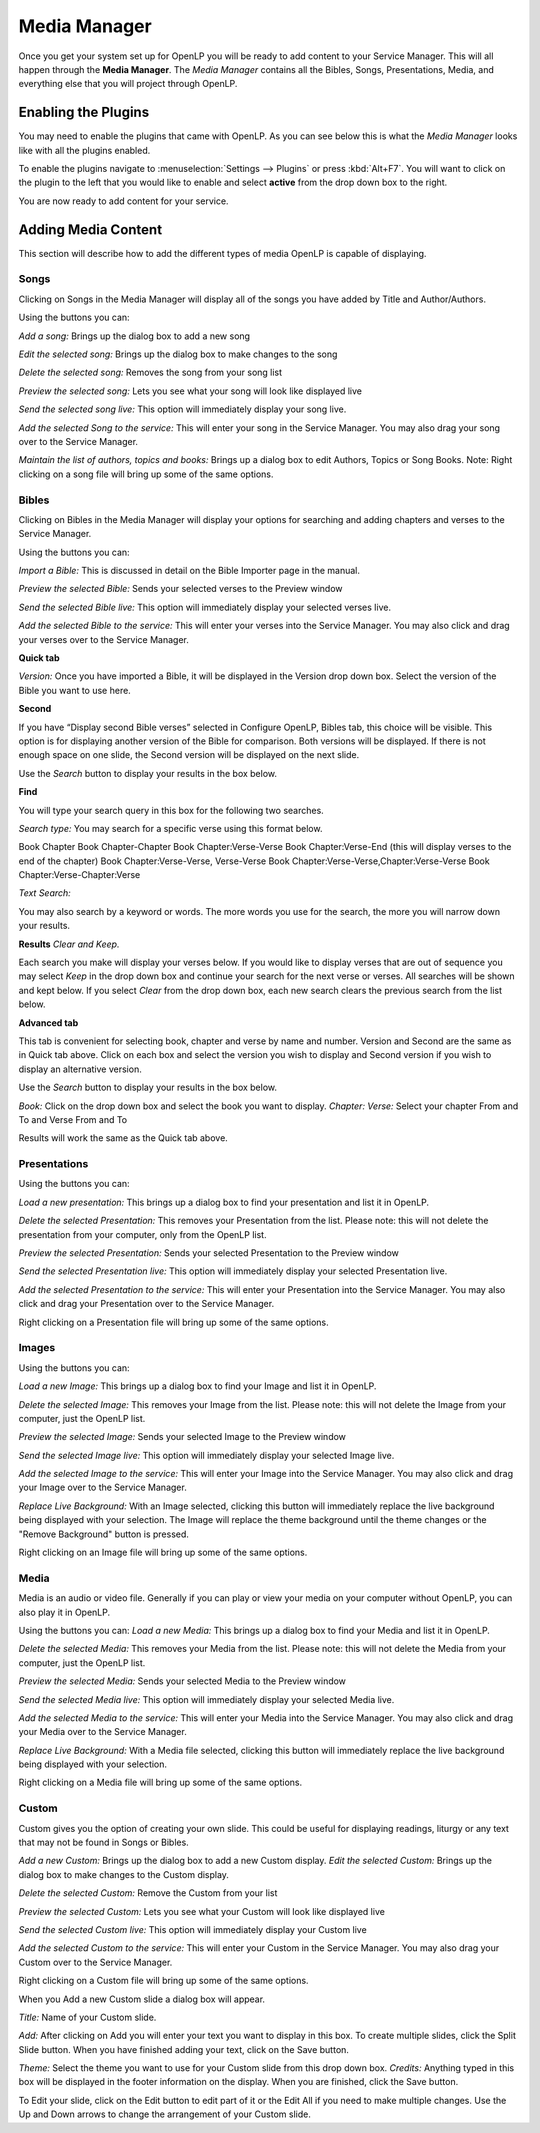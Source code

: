.. _mediamanager:

=============
Media Manager
=============

Once you get your system set up for OpenLP you will be ready to add content to
your Service Manager. This will all happen through the **Media Manager**. The
`Media Manager` contains all the Bibles, Songs, Presentations, Media, and 
everything else that you will project through OpenLP.

Enabling the Plugins
--------------------

You may need to enable the plugins that came with OpenLP. As you can see below
this is what the `Media Manager` looks like with all the plugins enabled.

.. image:: pics/mediamanager.png

To enable the plugins navigate to :menuselection:`Settings --> Plugins` or
press :kbd:`Alt+F7`. You will want to click on the plugin to the left that you
would like to enable and select **active** from the drop down box to the right.

.. image:: pics/plugins.png


You are now ready to add content for your service.

Adding Media Content
--------------------

This section will describe how to add the different types of media OpenLP is 
capable of displaying.

Songs
^^^^^
Clicking on Songs in the Media Manager will display all of the songs you have 
added by Title and Author/Authors.

Using the buttons you can: 

`Add a song:` Brings up the dialog box to add a new song

`Edit the selected song:` Brings up the dialog box to make changes to the song

`Delete the selected song:` Removes the song from your song list

`Preview the selected song:` Lets you see what your song will look like 
displayed live

`Send the selected song live:` This option will immediately display your song 
live.

`Add the selected Song to the service:` This will enter your song in the Service 
Manager. You may also drag your song over to the Service Manager.

`Maintain the list of authors, topics and books:` Brings up a dialog box to edit 
Authors, Topics or Song Books. 
Note: Right clicking on a song file will bring up some of the same options.

Bibles
^^^^^^
Clicking on Bibles in the Media Manager will display your options for searching 
and adding chapters and verses to the Service Manager.

Using the buttons you can:

`Import a Bible:` This is discussed in detail on the Bible Importer page in the 
manual. 

`Preview the selected Bible:` Sends your selected verses to the Preview window 

`Send the selected Bible live:` This option will immediately display your 
selected verses live.

`Add the selected Bible to the service:` This will enter your verses into the 
Service Manager. You may also click and drag your verses over to the Service 
Manager. 

**Quick tab**

`Version:` Once you have imported a Bible, it will be displayed in the Version 
drop down box. Select the version of the Bible you want to use here.

**Second**

If you have “Display second Bible verses” selected in Configure OpenLP, Bibles 
tab, this choice will be visible. This option is for displaying another version 
of the Bible for comparison. Both versions will be displayed. If there is not 
enough space on one slide, the Second version will be displayed on the next 
slide.

Use the `Search` button to display your results in the box below.

**Find**

You will type your search query in this box for the following two searches.

`Search type:` You may search for a specific verse using this format below. 

Book Chapter 
Book Chapter-Chapter
Book Chapter:Verse-Verse
Book Chapter:Verse-End (this will display verses to the end of the chapter)
Book Chapter:Verse-Verse, Verse-Verse
Book Chapter:Verse-Verse,Chapter:Verse-Verse
Book Chapter:Verse-Chapter:Verse

`Text Search:`

You may also search by a keyword or words. The more words you use for the 
search, the more you will narrow down your results.

**Results** `Clear and Keep.`
 
Each search you make will display your verses below. If you would like to 
display verses that are out of sequence you may select `Keep` in the drop down 
box and continue your search for the next verse or verses. All searches will be 
shown and kept below. 
If you select `Clear` from the drop down box, each new search clears the 
previous search from the list below.

**Advanced tab**

This tab is convenient for selecting book, chapter and verse by name and number.
Version and Second are the same as in Quick tab above. Click on each box and 
select the version you wish to display and Second version if you wish to display 
an alternative version.

Use the `Search` button to display your results in the box below.

`Book:` Click on the drop down box and select the book you want to display. 
`Chapter: Verse:` Select your chapter From and To and Verse From and To

Results will work the same as the Quick tab above.

Presentations
^^^^^^^^^^^^^
Using the buttons you can:

`Load a new presentation:` This brings up a dialog box to find your presentation 
and list it in OpenLP.

`Delete the selected Presentation:` This removes your Presentation from the list. 
Please note: this will not delete the presentation from your computer, only from  
the OpenLP list.

`Preview the selected Presentation:` Sends your selected Presentation to the 
Preview window 

`Send the selected Presentation live:` This option will immediately display your 
selected Presentation live.

`Add the selected Presentation to the service:` This will enter your 
Presentation into the Service Manager. You may also click and drag your 
Presentation over to the Service Manager. 

Right clicking on a Presentation file will bring up some of the same options.

Images
^^^^^^
Using the buttons you can:

`Load a new Image:` This brings up a dialog box to find your Image and list it 
in OpenLP.

`Delete the selected Image:` This removes your Image from the list. Please note: 
this will not delete the Image from your computer, just the OpenLP list.

`Preview the selected Image:` Sends your selected Image to the Preview window 

`Send the selected Image live:` This option will immediately display your 
selected Image live.

`Add the selected Image to the service:` This will enter your Image into the 
Service Manager. You may also click and drag your Image over to the Service 
Manager. 

`Replace Live Background:` With an Image selected, clicking this button will 
immediately replace the live background being displayed with your selection.
The Image will replace the theme background until the theme changes or the 
"Remove Background" button is pressed.


Right clicking on an Image file will bring up some of the same options.

Media
^^^^^

Media is an audio or video file. Generally if you can play or view your media 
on your computer without OpenLP, you can also play it in OpenLP.

Using the buttons you can:
`Load a new Media:` This brings up a dialog box to find your Media and list it 
in OpenLP.

`Delete the selected Media:` This removes your Media from the list. Please note: 
this will not delete the Media from your computer, just the OpenLP list.

`Preview the selected Media:` Sends your selected Media to the Preview window 

`Send the selected Media live:` This option will immediately display your 
selected Media live.

`Add the selected Media to the service:` This will enter your Media into the 
Service Manager. You may also click and drag your Media over to the Service 
Manager. 

`Replace Live Background:` With a Media file selected, clicking this button will 
immediately replace the live background being displayed with your selection.

Right clicking on a Media file will bring up some of the same options.

Custom
^^^^^^

Custom gives you the option of creating your own slide. This could be useful for 
displaying readings, liturgy or any text that may not be found in Songs or 
Bibles.

`Add a new Custom:` Brings up the dialog box to add a new Custom display.
`Edit the selected Custom:` Brings up the dialog box to make changes to the 
Custom display.

`Delete the selected Custom:` Remove the Custom from your list

`Preview the selected Custom:` Lets you see what your Custom will look like 
displayed live

`Send the selected Custom live:` This option will immediately display your 
Custom live

`Add the selected Custom to the service:` This will enter your Custom in the 
Service Manager. You may also drag your Custom over to the Service Manager.

Right clicking on a Custom file will bring up some of the same options.

When you Add a new Custom slide a dialog box will appear. 

`Title:` Name of your Custom slide.

`Add:` After clicking on Add you will enter your text you want to display in 
this box. To create multiple slides, click the Split Slide button. When you have 
finished adding your text, click on the Save button.

`Theme:` Select the theme you want to use for your Custom slide from this drop 
down box.
`Credits:` Anything typed in this box will be displayed in the footer 
information on the display. When you are finished, click the Save button.

To Edit your slide, click on the Edit button to edit part of it or the Edit All 
if you need to make multiple changes. Use the Up and Down arrows to change the 
arrangement of your Custom slide.

